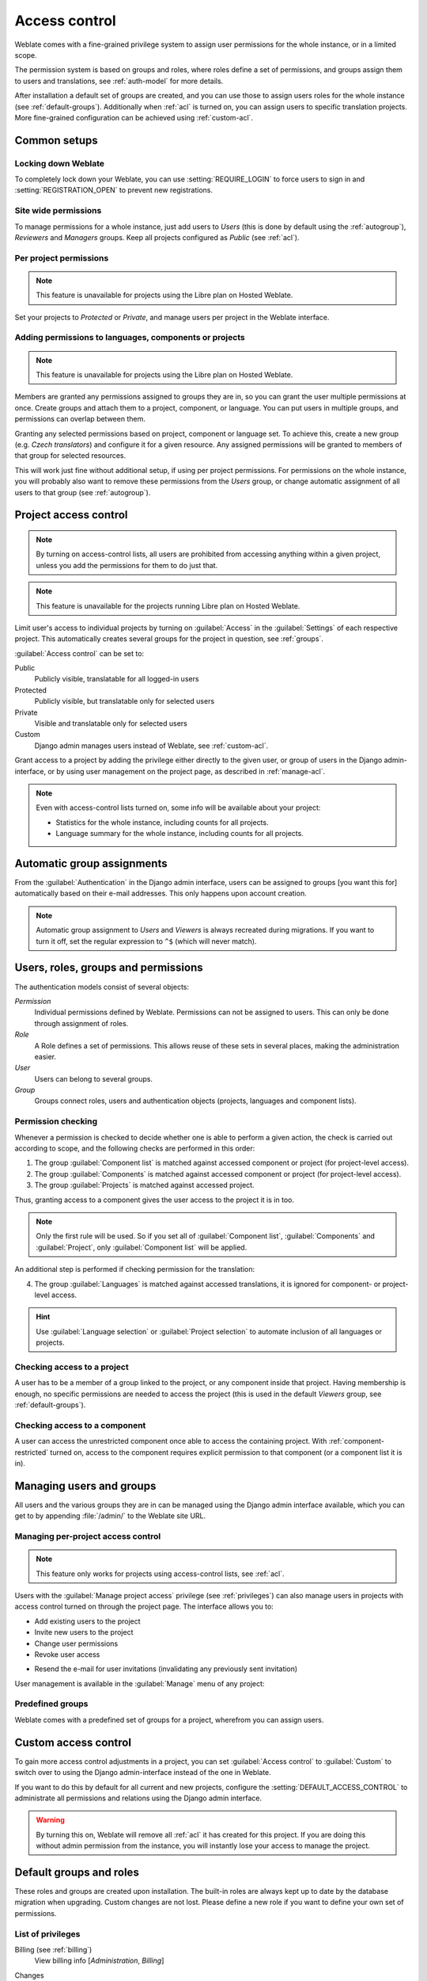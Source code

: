 .. _privileges:

Access control
==============

.. versionchanged:: 3.0

    Before Weblate 3.0, the privilege system was based on Django, but is now
    specifically built for Weblate. If you are using anything older, please consult
    the documentation for the specific version you are using.

Weblate comes with a fine-grained privilege system to assign user permissions
for the whole instance, or in a limited scope.

The permission system is based on groups and roles, where roles define a set of
permissions, and groups assign them to users and translations, see
:ref:`auth-model` for more details.

After installation a default set of groups are created, and you can use those
to assign users roles for the whole instance (see :ref:`default-groups`). Additionally when
:ref:`acl` is turned on, you can assign users to specific translation projects.
More fine-grained configuration can be achieved using :ref:`custom-acl`.

Common setups
-------------

Locking down Weblate
++++++++++++++++++++

To completely lock down your Weblate, you can use :setting:`REQUIRE_LOGIN` to
force users to sign in and :setting:`REGISTRATION_OPEN` to prevent new
registrations.

Site wide permissions
+++++++++++++++++++++

To manage permissions for a whole instance, just add users to `Users` (this is done
by default using the :ref:`autogroup`), `Reviewers` and `Managers` groups. Keep
all projects configured as `Public` (see :ref:`acl`).

Per project permissions
+++++++++++++++++++++++

.. note::

    This feature is unavailable for projects using the Libre plan on Hosted Weblate.

Set your projects to `Protected` or `Private`, and manage users per
project in the Weblate interface.

Adding permissions to languages, components or projects
+++++++++++++++++++++++++++++++++++++++++++++++++++++++

.. note::

    This feature is unavailable for projects using the Libre plan on Hosted Weblate.

Members are granted any permissions assigned to groups they are in, so you can
grant the user multiple permissions at once. Create groups and attach them to a project,
component, or language. You can put users in multiple groups, and permissions
can overlap between them.

Granting any selected permissions based on project, component or language
set. To achieve this, create a new group (e.g. `Czech translators`) and
configure it for a given resource. Any assigned permissions will be granted to
members of that group for selected resources.

This will work just fine without additional setup, if using per project
permissions. For permissions on the whole instance, you will probably also want to remove
these permissions from the `Users` group, or change automatic assignment of all
users to that group (see :ref:`autogroup`).

.. seealso::

   :ref:`perm-check`

.. _acl:

Project access control
----------------------

.. note::

    By turning on access-control lists, all users are prohibited from accessing anything
    within a given project, unless you add the permissions for them to do just that.

.. note::

    This feature is unavailable for the projects running Libre plan on Hosted Weblate.

Limit user's access to individual projects by turning on
:guilabel:`Access` in the :guilabel:`Settings` of each respective project.
This automatically creates several groups for the project in question, see :ref:`groups`.

:guilabel:`Access control` can be set to:

Public
    Publicly visible, translatable for all logged-in users
Protected
    Publicly visible, but translatable only for selected users
Private
    Visible and translatable only for selected users
Custom
    Django admin manages users instead of Weblate, see :ref:`custom-acl`.

.. image:: /images/project-access.png

Grant access to a project by adding the privilege either
directly to the given user, or group of users in the Django admin-interface,
or by using user management on the project page, as described in :ref:`manage-acl`.

.. note::

    Even with access-control lists turned on, some info will be
    available about your project:

    * Statistics for the whole instance, including counts for all projects.
    * Language summary for the whole instance, including counts for all projects.

.. _autogroup:

Automatic group assignments
---------------------------

From the :guilabel:`Authentication` in the Django admin interface,
users can be assigned to groups [you want this for] automatically based
on their e-mail addresses. This only happens upon account creation.

.. note::

    Automatic group assignment to `Users` and `Viewers` is always
    recreated during migrations. If you want to turn it
    off, set the regular expression to ``^$`` (which will never match).

.. _auth-model:

Users, roles, groups and permissions
------------------------------------

The authentication models consist of several objects:

`Permission`
    Individual permissions defined by Weblate. Permissions can not be
    assigned to users. This can only be done through assignment of roles.
`Role`
    A Role defines a set of permissions. This allows reuse of these sets in
    several places, making the administration easier.
`User`
    Users can belong to several groups.
`Group`
    Groups connect roles, users and authentication objects (projects,
    languages and component lists).

.. graphviz::

    graph auth {

        "User" -- "Group";
        "Group" -- "Role";
        "Role" -- "Permission";
        "Group" -- "Project";
        "Group" -- "Language";
        "Group" -- "Components";
        "Group" -- "Component list";
    }

.. _perm-check:

Permission checking
+++++++++++++++++++

Whenever a permission is checked to decide whether one is able to perform a
given action, the check is carried out according to scope, and the following
checks are performed in this order:

1. The group :guilabel:`Component list` is matched against accessed component or project (for project-level access).

2. The group :guilabel:`Components` is matched against accessed component or project (for project-level access).

3. The group :guilabel:`Projects` is matched against accessed project.

Thus, granting access to a component gives the user access to the project it is in too.

.. note::

   Only the first rule will be used. So if you set all of
   :guilabel:`Component list`, :guilabel:`Components` and :guilabel:`Project`,
   only :guilabel:`Component list` will be applied.

An additional step is performed if checking permission for the translation:


4. The group :guilabel:`Languages` is matched against accessed translations, it is ignored for component- or project-level access.

.. hint::

   Use :guilabel:`Language selection` or :guilabel:`Project selection`
   to automate inclusion of all languages or projects.

Checking access to a project
++++++++++++++++++++++++++++

A user has to be a member of a group linked to the project, or any component
inside that project. Having membership is enough, no specific permissions are needed to
access the project (this is used in the default `Viewers` group, see
:ref:`default-groups`).

Checking access to a component
++++++++++++++++++++++++++++++

A user can access the unrestricted component once able to access the containing
project. With :ref:`component-restricted` turned on, access to the component
requires explicit permission to that component (or a component list it is in).

.. _manage-users:

Managing users and groups
-------------------------

All users and the various groups they are in can be managed using the
Django admin interface available, which you can get to by appending
:file:`/admin/` to the Weblate site URL.

.. _manage-acl:

Managing per-project access control
+++++++++++++++++++++++++++++++++++

.. note::

    This feature only works for projects using access-control lists, see :ref:`acl`.

Users with the :guilabel:`Manage project access` privilege (see
:ref:`privileges`) can also manage users in projects with access control
turned on through the project page. The interface allows you to:

* Add existing users to the project
* Invite new users to the project
* Change user permissions
* Revoke user access

.. versionadded:: 3.11

* Resend the e-mail for user invitations (invalidating any previously sent invitation)

User management is available in the :guilabel:`Manage` menu of any project:

.. image:: /images/manage-users.png

.. seealso::

   :ref:`acl`

.. _groups:

Predefined groups
+++++++++++++++++

Weblate comes with a predefined set of groups for a project, wherefrom you can assign
users.

.. describe:: Administration

    Has all permissions available in the project.

.. describe:: Glossary

    Can manage glossary (add or remove entries, or upload).

.. describe:: Languages

    Can manage translated languages (add or remove translations).

.. describe:: Screenshots

    Can manage screenshots (add or remove them, and associate them to source
    strings).

.. describe:: Sources

    Can edit source strings in :ref:`monolingual` and source string info.

.. describe:: Translate

    Can translate the project, and upload translations made offline.

.. describe:: VCS

    Can manage VCS and access the exported repository.

.. describe:: Review

    Can approve translations during review.

.. describe:: Billing

    Can access billing info (see :ref:`billing`).


.. _custom-acl:

Custom access control
---------------------

To gain more access control adjustments in a project, you can set
:guilabel:`Access control` to :guilabel:`Custom` to switch over to
using the Django admin-interface instead of the one in Weblate.

If you want to do this by default for all current and new projects, configure the
:setting:`DEFAULT_ACCESS_CONTROL` to administrate all permissions and relations using
the Django admin interface.

.. warning::

    By turning this on, Weblate will remove all :ref:`acl` it has created for
    this project. If you are doing this without admin permission from the instance, you
    will instantly lose your access to manage the project.

.. _default-groups:

Default groups and roles
------------------------
These roles and groups are created upon installation. The built-in roles are always
kept up to date by the database migration when upgrading.
Custom changes are not lost. Please define a new role if you want to define your
own set of permissions.

List of privileges
++++++++++++++++++

Billing (see :ref:`billing`)
    View billing info [`Administration`, `Billing`]

Changes
    Download changes [`Administration`]

Comments
    Post comment [`Administration`, `Edit source`, `Power user`, `Review strings`, `Translate`]

    Delete comment [`Administration`]

Component
    Edit component settings [`Administration`]

    Lock component, prevents it from being translated [`Administration`]

Glossary
    Add glossary entry [`Administration`, `Manage glossary`, `Power user`]

    Edit glossary entry [`Administration`, `Manage glossary`, `Power user`]

    Delete glossary entry [`Administration`, `Manage glossary`, `Power user`]

    Upload glossary entries [`Administration`, `Manage glossary`, `Power user`]

Automatic suggestions
    Use automatic suggestions [`Administration`, `Power user`]

Projects
    Edit project settings [`Administration`]

    Manage project access [`Administration`]

Reports
    Download reports [`Administration`]

Screenshots
    Add screenshot [`Administration`, `Manage screenshots`]

    Edit screenshot [`Administration`, `Manage screenshots`]

    Delete screenshot [`Administration`, `Manage screenshots`]

Source strings
    Edit source string info [`Administration`, `Edit source`]

Strings
    Add new strings [`Administration`]

    Ignore failing checks [`Administration`, `Edit source`, `Power user`, `Review strings`, `Translate`]

    Edit strings [`Administration`, `Edit source`, `Power user`, `Review strings`, `Translate`]

    Review strings [`Administration`, `Review strings`]

    Edit strings when suggestions are enforced [`Administration`, `Review strings`]

    Edit source strings [`Administration`, `Edit source`, `Power user`]

Suggestions
    Accept suggestions [`Administration`, `Edit source`, `Power user`, `Review strings`, `Translate`]

    Add suggestions [`Add suggestion`, `Administration`, `Edit source`, `Power user`, `Review strings`, `Translate`]

    Delete suggestions [`Administration`]

    Vote on suggestions [`Administration`, `Edit source`, `Power user`, `Review strings`, `Translate`]

Translations
    Start new translations [`Administration`, `Manage languages`, `Power user`]

    Perform automatic translation [`Administration`, `Manage languages`]

    Delete existing translations [`Administration`, `Manage languages`]

    Start translation into a new language [`Administration`, `Manage languages`]

Uploads
    Define author of uploaded translations [`Administration`]

    Overwrite existing strings with an upload [`Administration`, `Edit source`, `Power user`, `Review strings`, `Translate`]

    Upload translation strings [`Administration`, `Edit source`, `Power user`, `Review strings`, `Translate`]

VCS
    Access the internal repository [`Access repository`, `Administration`, `Manage repository`, `Power user`]

    Commit changes to the internal repository [`Administration`, `Manage repository`]

    Push changes from the internal repository [`Administration`, `Manage repository`]

    Reset changes in the internal repository [`Administration`, `Manage repository`]

    View upstream repository location [`Access repository`, `Administration`, `Manage repository`, `Power user`]

    Update the internal repository [`Administration`, `Manage repository`]

Site wide privileges
    Use management interface

    Add new projects

    Add language definitions

    Manage language definitions

    Manage groups

    Manage users

    Manage roles

    Manage announcements

    Manage translation memory

    Manage component lists

.. note::

   Site-wide privileges are not granted to any default role. These are
   powerful and quite close to superuser status. Most of them affect all projects
   in your Weblate installation.

List of groups
++++++++++++++

The following groups are created upon installation (or after executing
:djadmin:`setupgroups`) and you are free to modify them. The migration will
however re-create them if you delete or rename them.

`Guests`
    Defines permissions for non-authenticated users.

    This group only contains anonymous users (see :setting:`ANONYMOUS_USER_NAME`).

    You can remove roles from this group to limit permissions for
    non-authenticated users.

    Default roles: `Add suggestion`, `Access repository`

`Viewers`
    This role ensures visibility of public projects for all users. By default
    all users are members of this group.

    By default :ref:`autogroup` makes all new accounts members of this group when they join.

    Default roles: none

`Users`
    Default group for all users.

    By default :ref:`autogroup` makes all new accounts members of this group when they join.

    Default roles: `Power user`

`Reviewers`
    Group for reviewers (see :ref:`workflows`).

    Default roles: `Review strings`

`Managers`
    Group for administrators.

    Default roles: `Administration`

.. warning::

    Never remove the predefined Weblate groups and users, as this can lead to
    unexpected problems. If you have no use for them, you can removing all their
    privileges instead.

